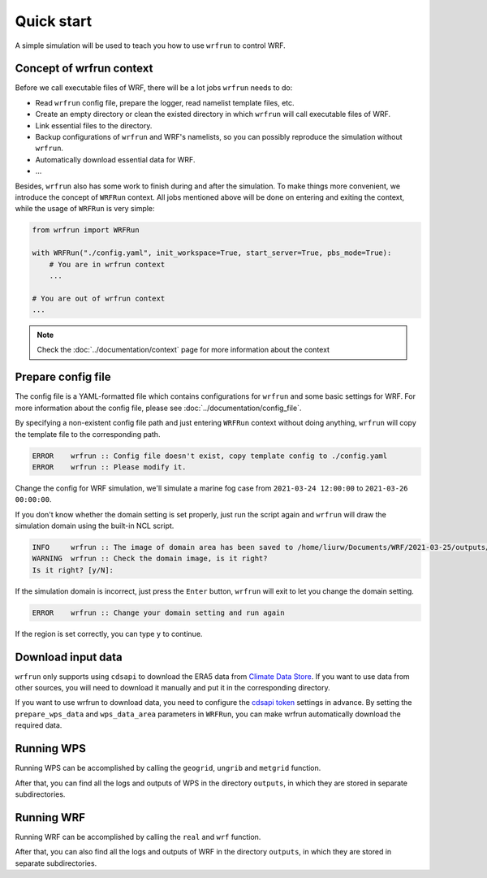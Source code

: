 Quick start
###########

A simple simulation will be used to teach you how to use ``wrfrun`` to control WRF.

Concept of wrfrun context
*************************

Before we call executable files of WRF, there will be a lot jobs ``wrfrun`` needs to do:

* Read ``wrfrun`` config file, prepare the logger, read namelist template files, etc.
* Create an empty directory or clean the existed directory in which ``wrfrun`` will call executable files of WRF.
* Link essential files to the directory.
* Backup configurations of ``wrfrun`` and WRF's namelists, so you can possibly reproduce the simulation without ``wrfrun``.
* Automatically download essential data for WRF.
* ...

Besides, ``wrfrun`` also has some work to finish during and after the simulation. To make things more convenient, we introduce the concept of ``WRFRun`` context. All jobs mentioned above will be done on entering and exiting the context, while the usage of ``WRFRun`` is very simple:

.. code-block:: Python

    from wrfrun import WRFRun

    with WRFRun("./config.yaml", init_workspace=True, start_server=True, pbs_mode=True):
        # You are in wrfrun context
        ...

    # You are out of wrfrun context
    ...

.. note::
    Check the :doc:`../documentation/context` page for more information about the context

Prepare config file
*******************

The config file is a YAML-formatted file which contains configurations for ``wrfrun`` and some basic settings for WRF. For more information about the config file, please see :doc:`../documentation/config_file`.

By specifying a non-existent config file path and just entering ``WRFRun`` context without doing anything, ``wrfrun`` will copy the template file to the corresponding path.

.. code-block:: Python
    :caption: main.py

    from wrfrun import WRFRun

    with WRFRun("./config.yaml", init_workspace=False, start_server=False, pbs_mode=False) as server:
        pass

.. code-block::

    ERROR    wrfrun :: Config file doesn't exist, copy template config to ./config.yaml
    ERROR    wrfrun :: Please modify it.

Change the config for WRF simulation, we'll simulate a marine fog case from ``2021-03-24 12:00:00`` to ``2021-03-26 00:00:00``.

.. dropdown:: Click to show full config

    .. code-block:: yaml

        # The following settings will be used to run WPS and WRF
        wrf:

          # Set your WPS, WRF and WRFDA path here.
          wps_path: '/home/liurw/Apps/WPS'
          wrf_path: '/home/liurw/Apps/WRF'
          wrfda_path: '/home/liurw/Apps/WRFDA'

          # Set your geographical data path here
          # It will be used as "geog_data_path" in namelist.wps
          geog_data_path: '/home/liurw/Documents/geog_data'

          # Specify your WPS input data folder path here
          wps_input_data_folder: './test/data/bg'

          # Specify your Near GOOS data folder path here
          near_goos_data_folder: './test/data/sst'

          # Your can give your custom namelist files here
          # The value in it will overwrite the default value in py-wrfrun's namelist template file
          user_wps_namelist: ''
          user_real_namelist: ''
          user_wrf_namelist: ''
          user_wrfda_namelist: ''

          # It is OK to set debug_level larger than 100. You will need to check details is WRF crash.
          # And of course, who cares logs if WRF finished successfully?
          debug_level: 10

          time:
            # Set the start date, end date
            start_date: '2021-03-24 12:00:00'
            end_date: '2021-03-26 00:00:00'
            # Set input data time interval. Unit: seconds
            input_data_interval: 10800
            # Set output data time interval. Unit: minutes
            output_data_interval: 180
            # Note that there are various reasons which could crash wrf,
            # and in most cases you can deal with them by decrease time step.
            # Unit: seconds
            time_step: 120
            # Time ratio to the first domain for each domain
            parent_time_step_ratio: [1, 3, 4]
            # Time interval to write restart file. This help you can restart WRF after it stop.
            # By default it equals to output_data_interval. Unit: minutes.
            restart_interval: -1

          domain:
            # Set domain number
            domain_num: 2
            # It's very hard to process wrf domain settings because it's related to various settings, so I keep it
            # Remember to check area settings with wrfrun function `plot_domain_area` before submit to PBS (May not be completed now)
            # Resolution ratio to the first domain
            parent_grid_ratio : [1, 3]
            # Index of the start point
            i_parent_start : [1, 35]
            j_parent_start : [1, 34]
            # Number of point
            e_we : [110, 151]
            e_sn : [120, 181]
            # Resolution of the first domain
            dx : 30000
            dy : 30000
            # Projection
            map_proj :
              name: 'lambert'
              # For lambert projection
              truelat1 : 20.0
              truelat2 : 50.0
            # Central point of the first area
            ref_lat : 36.0
            ref_lon : 123.0
            stand_lon : 123.0

          # This section is used to specify various physics scheme for wrf
          scheme:

            # Here's the option of long wave scheme
            # "off": off,
            # "rrtm": RRTM,
            # "cam": CAM,
            # "rrtmg": RRTMG,
            # "new-goddard": New Goddard,
            # "flg": FLG,
            # "rrtmg-k": RRTMG-K,
            # "held-suarez": Held-Suarez,
            # "gfdl": GFDL
            long_wave_scheme:
              name: 'rrtm'
              # Option contains many other settings related to the scheme.
              # Sometimes some option can only be used for specific scheme.
              # You can check it in online namelist variables: https://www2.mmm.ucar.edu/wrf/users/wrf_users_guide/build/html/namelist_variables        .html
              # You can set option with its `wrf name` and its `wrf value`
              # For example, `ghg_input=1` works with rrtm scheme. If you want set `ghg_input=1` when using rrtm, set option: {"ghg_input": 1}
              # However, sometimes some options work with various scheme, and some options themselves are schem.
              # Use this carefully.
              # You can set multiple keys in option.
              option: {'icloud': 1}

            # Here's the option of short wave scheme
            # "off": off,
            # "dudhia": Dudhia,
            # "goddard": Goddard,
            # "cam": CAM,
            # "rrtmg": RRTMG,
            # "new-goddard": New Goddard,
            # "flg": FLG,
            # "rrtmg-k": RRTMG-K,
            # "gfdl": GFDL
            short_wave_scheme:
              name: 'rrtmg'
              option: {}

            # Here's the option of cumulus scheme
            # "off": off,
            # "kf": Kain-Fritsch (KF),
            # "bmj": BMJ,
            # "gf": Grell-Freitas,
            # "old-sas": Old SAS,
            # "grell-3": Grell-3,
            # "tiedtke": Tiedtke,
            # "zmf": Zhang-McFarlane,
            # "kf-cup": KF-CuP,
            # "mkf": Multi-scale KF,
            # "kiaps-sas": KIAPS SAS,
            # "nt": New Tiedtke,
            # "gd": Grell-Devenyi,
            # "nsas": NSAS,
            # "old-kf": Old KF
            cumulus_scheme:
              name: 'kf'
              option: {}

            # Here's the option of PBL scheme
            # "off": off,
            # "ysu": YSU,
            # "myj": MYJ,
            # "qe": QNSE-EDMF,
            # "mynn2": MYNN2,
            # "acm2": ACM2,
            # "boulac": BouLac,
            # "uw": UW,
            # "temf": TEMF,
            # "shin-hong": Shin-Hong,
            # "gbm": GBM,
            # "eeps": EEPS,
            # "keps": KEPS,
            # "mrf": MRF
            pbl_scheme:
              name: 'ysu'
              option: {'ysu_topdown_pblmix': 1}

            # Here's the option of land surface model
            # "off": off,
            # "slab": 5-layer thermal diffusion (SLAB),
            # "noah": Noah,
            # "ruc": RUC,
            # "noah-mp": Noah-MP,
            # "clm4": Community Land Model Version 4 (CLM4),
            # "px": Pleim-Xiu,
            # "ssib": Simplified Simple Biosphere (SSiB)
            land_surface_scheme:
              name: 'noah'
              option: {}

            # Here's the option of surface layer scheme
            # "off": off,
            # "mm5": revised MM5 Monin-Obukhov,
            # "mo": Monin-Obukhov (Janjic Eta Similarity),
            # "qnse": QNSE,
            # "mynn": MYNN,
            # "px": Pleim-Xiu; use with Pleim-Xiu surface and ACM2 PBL,
            # "temf": TEMF,
            # "old-mm5": old MM5
            surface_layer_scheme:
              name: 'mm5'
              option: {}

        # The following settings are general settings.
        wrfrun:

          # Specify where to save py-wrfrun log file
          log_path: './logs'

          # Specify the socket ip and port to start socket server
          # You can send any message to this server to check if wrfrun is still running,
          # and how much time has been used, running progress of wrfrun.
          socket_host: "localhost"
          # Leave port to 0 to let system determine it.
          # You can get the port number in log file.
          socket_port: 54321

          # Settings for PBS
          PBS:

            # Specify how many nodes you will use
            node_num: 1

            # Specify how many cores each node you will use
            core_num: 20

            # Specify custom environment settings here
            env_settings: {'LD_LIBRARY_PATH': '/usr/local/intel_2015/HDF5/lib:/home/liurw/.local/lib64:/home/liurw/.local/usr/lib:/home/liurw/        .local/usr/lib64:/usr/local/intel_2015/netcdf4/lib::/usr/local/intel_2015/intel/lib/intel64:/usr/local/intel_2015/openmpi/lib        :/usr/local/intel_2015/netcdf3/lib:/usr/local/intel_2015/zlib/lib:/usr/local/intel_2015/HDF5/lib:/usr/local/intel_2015/nco/lib        :/usr/local/lib:/home/liurw/Apps/miniconda3/lib'}

            # Specify custom python interpreter here
            python_interpreter: '/home/liurw/.local/share/mamba/envs/python3.10/bin/python3.10'

          # Specify your data save path here, all the outputs from WPS, WRF and WRFDA will be copied and saved in it
          output_path: './outputs'

If you don't know whether the domain setting is set properly, just run the script again and ``wrfrun`` will draw the simulation domain using the built-in NCL script.

.. code-block::

    INFO     wrfrun :: The image of domain area has been saved to /home/liurw/Documents/WRF/2021-03-25/outputs/wps_show_dom.png
    WARNING  wrfrun :: Check the domain image, is it right?
    Is it right? [y/N]:

.. image:: quick_start/wps_show_dom.png

If the simulation domain is incorrect, just press the ``Enter`` button, ``wrfrun`` will exit to let you change the domain setting.

.. code-block::

    ERROR    wrfrun :: Change your domain setting and run again

If the region is set correctly, you can type ``y`` to continue.

Download input data
*******************

``wrfrun`` only supports using ``cdsapi`` to download the ERA5 data from `Climate Data Store <https://cds.climate.copernicus.eu/datasets>`_. If you want to use data from other sources, you will need to download it manually and put it in the corresponding directory.

If you want to use wrfrun to download data, you need to configure the `cdsapi token <https://cds.climate.copernicus.eu/how-to-api>`_ settings in advance. By setting the ``prepare_wps_data`` and ``wps_data_area`` parameters in ``WRFRun``, you can make wrfrun automatically download the required data.

.. code-block:: Python
    :caption: main.py

    from wrfrun import WRFRun

    # data area: 90°E - 180°E, 10°N - 70°N
    with WRFRun("./config.yaml", init_workspace=False, start_server=False,
                pbs_mode=False, prepare_wps_data=True, wps_data_area=(90, 180, 10, 70)) as server:
        pass

Running WPS
***********

Running WPS can be accomplished by calling the ``geogrid``, ``ungrib`` and ``metgrid`` function.

.. code-block:: Python
    :caption: main.py

    from wrfrun import WRFRun
    from wrfrun.model import geogrid, ungrib, metgrid

    with WRFRun("./config.yaml", init_workspace=False, start_server=False, pbs_mode=False) as server:
        geogrid()
        ungrib()
        metgrid()

After that, you can find all the logs and outputs of WPS in the directory ``outputs``, in which they are stored in separate subdirectories.

Running WRF
***********

Running WRF can be accomplished by calling the ``real`` and ``wrf`` function.

.. code-block:: Python
    :caption: main.py

    from wrfrun import WRFRun
    from wrfrun.model import real, wrf

    with WRFRun("./config.yaml", init_workspace=False, start_server=False, pbs_mode=False) as server:
        real()
        wrf()

After that, you can also find all the logs and outputs of WRF in the directory ``outputs``, in which they are stored in separate subdirectories.
